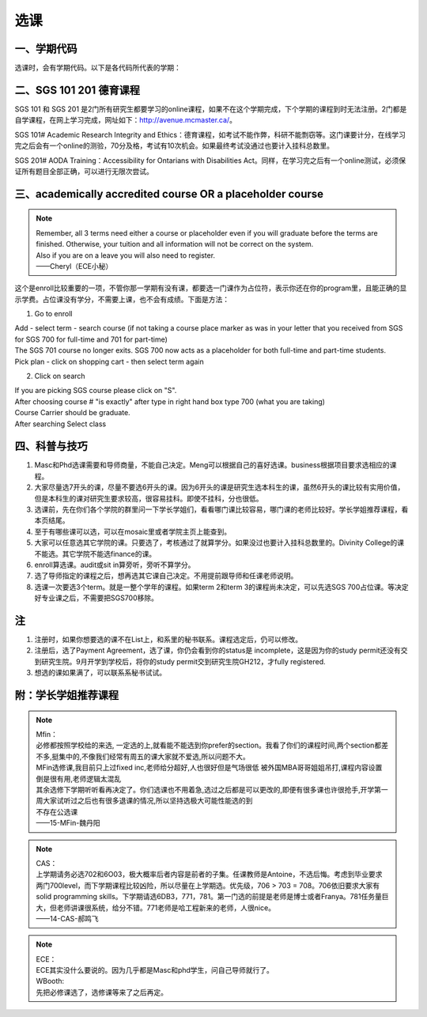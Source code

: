 ﻿选课
================
一、学期代码
-----------------------------------
选课时，会有学期代码。以下是各代码所代表的学期：

.. image:: /resource/term_number.jpg
   :align: center
 
二、SGS 101 201 德育课程
------------------------------------------------------
SGS 101 和 SGS 201 是2门所有研究生都要学习的online课程，如果不在这个学期完成，下个学期的课程到时无法注册。2门都是自学课程，在网上学习完成，网址如下：http://avenue.mcmaster.ca/。 

SGS 101# Academic Research Integrity and Ethics：德育课程，如考试不能作弊，科研不能剽窃等。这门课要计分，在线学习完之后会有一个online的测验，70分及格，考试有10次机会。如果最终考试没通过也要计入挂科总数里。

SGS 201# AODA Training：Accessibility for Ontarians with Disabilities Act。同样，在学习完之后有一个online测试，必须保证所有题目全部正确，可以进行无限次尝试。 

三、academically accredited course OR a placeholder course
--------------------------------------------------------------------------------------------------------
.. note::
   
   | Remember, all 3 terms need either a course or placeholder even if you will graduate before the terms are finished.  Otherwise, your tuition and all information will not be correct on the system.
   | Also if you are on a leave you will also need to register.
   | ——Cheryl（ECE小秘）

这个是enroll比较重要的一项，不管你那一学期有没有课，都要选一门课作为占位符，表示你还在你的program里，且能正确的显示学费。占位课没有学分，不需要上课，也不会有成绩。下面是方法：

1. Go to enroll

| Add - select term - search course (if not taking a course place marker as was in your letter that you received from SGS for SGS 700 for full-time and 701 for part-time)
| The SGS 701 course no longer exits. SGS 700 now acts as a placeholder for both full-time and part-time students.
| Pick plan - click on shopping cart - then select term again

2. Click on search 

| If you are picking SGS course please click on "S".
| After choosing course # "is exactly" after type in right hand box type 700 (what you are taking)
| Course Carrier should be graduate.
| After searching Select class

四、科普与技巧
----------------------------------------------------------
1. Masc和Phd选课需要和导师商量，不能自己决定。Meng可以根据自己的喜好选课。business根据项目要求选相应的课程。 
2. 大家尽量选7开头的课，尽量不要选6开头的课。因为6开头的课是研究生选本科生的课，虽然6开头的课比较有实用价值，但是本科生的课对研究生要求较高，很容易挂科。即使不挂科，分也很低。 
3. 选课前，先在你们各个学院的群里问一下学长学姐们，看看哪门课比较容易，哪门课的老师比较好。学长学姐推荐课程，看本页结尾。 
4. 至于有哪些课可以选，可以在mosaic里或者学院主页上能查到。 
5. 大家可以任意选其它学院的课。只要选了，考核通过了就算学分。如果没过也要计入挂科总数里的。Divinity College的课不能选。其它学院不能选finance的课。
6. enroll算选课。audit或sit in算旁听，旁听不算学分。 
7. 选了导师指定的课程之后，想再选其它课自己决定。不用提前跟导师和任课老师说明。 
8. 选课一次要选3个term。就是一整个学年的课程。如果term 2和term 3的课程尚未决定，可以先选SGS 700占位课。等决定好专业课之后，不需要把SGS700移除。

注
------------------------
1. 注册时，如果你想要选的课不在List上，和系里的秘书联系。课程选定后，仍可以修改。 
2. 注册后，选了Payment Agreement，选了课，你仍会看到你的status是 incomplete，这是因为你的study permit还没有交到研究生院。9月开学到学校后，将你的study permit交到研究生院GH212，才fully registered. 
3. 想选的课如果满了，可以联系系秘书试试。

附：学长学姐推荐课程
-----------------------------------------
.. note::
   
   | Mfin：
   | 必修都按照学校给的来选, 一定选的上,就看能不能选到你prefer的section。我看了你们的课程时间,两个section都差不多,挺集中的,不像我们经常有周五的课大家就不爱选,所以问题不大。 
   | MFin选修课,我目前只上过fixed inc,老师给分超好,人也很好但是气场很低 被外国MBA哥哥姐姐吊打,课程内容设置倒是很有用,老师逻辑太混乱 
   | 其余选修下学期听听看再决定了。你们选课也不用着急,选过之后都是可以更改的,即便有很多课也许很抢手,开学第一周大家试听过之后也有很多退课的情况,所以坚持选极大可能性能选的到 
   | 不存在公选课 
   | ——15-MFin-魏丹阳 

.. note::
   
   | CAS： 
   | 上学期请务必选702和6O03，极大概率后者内容是前者的子集。任课教师是Antoine，不选后悔。考虑到毕业要求两门700level，而下学期课程比较凶险，所以尽量在上学期选。优先级，706 > 703 = 708。706依旧要求大家有solid programming skills。下学期请选6DB3，771，781。第一门选的前提是老师是博士或者Franya。781任务量巨大，但老师讲课很系统，给分不错。771老师是哈工程新来的老师，人很nice。 
   | ——14-CAS-郝鸣飞 

.. note::
   
   | ECE： 
   | ECE其实没什么要说的。因为几乎都是Masc和phd学生，问自己导师就行了。 

   | WBooth: 
   | 先把必修课选了，选修课等来了之后再定。 